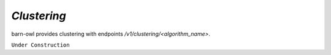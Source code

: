 `Clustering`
============

barn-owl provides clustering with endpoints `/v1/clustering/<algorithm_name>`.

``Under Construction``

